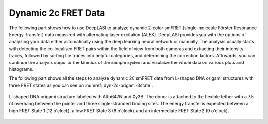 .. |br| raw:: html

   <br />

Dynamic 2c FRET Data
=====

.. _dynamic-2c:

The following part shows how to use DeepLASI to analyze dynamic 2-color smFRET (single-molecule Förster Resonance Energy Transfer) data measured with alternating laser excitation (ALEX). DeepLASI provides you with the options of analyzing your data either automatically using the deep learning neural network or manually. The analysis usually starts with detecting the co-localized FRET pairs within the field of view from both cameras and extracting their intensity traces, followed by sorting the traces into helpful categories, and determining the correction factors. Aftrwards, you can continue the analysis steps for the kinetics of the sample system and visulaize the whole data on various plots and histograms.   

The following part shows all the steps to analyze dynamic 2C smFRET data from L-shaped DNA origami structures with three FRET states as you can see on :numref:`dyn-2c-origami-3state`.   

.. figure:: ./../../figures/examples/PA1-Dynamic_2c_Origami.png
   :width: 400
   :alt: 2c-origami-3state
   :align: center
   :name: dyn-2c-origami-3state
   
   L-shaped DNA origami structure labeled with Atto647N and Cy3B. The donor is attached to the flexible tether with a 7.5 nt overhang between the pointer and three single-stranded binding sites. The energy transfer is expected between a high FRET State 1 (12 o'clock), a low FRET State 3 (6 o'clock), and an intermediate FRET State 2 (9 o'clock).  
